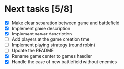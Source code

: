 #+STARTUP: indent

* Next tasks [5/8]

- [X] Make clear separation between game and battlefield
- [X] Implement game description
- [X] Implement server description
- [ ] Add players at the game creation time
- [ ] Implement playing strategy (round robin)
- [ ] Update the README
- [X] Rename game center to games handler
- [X] Handle the case of new battlefield without enemies
